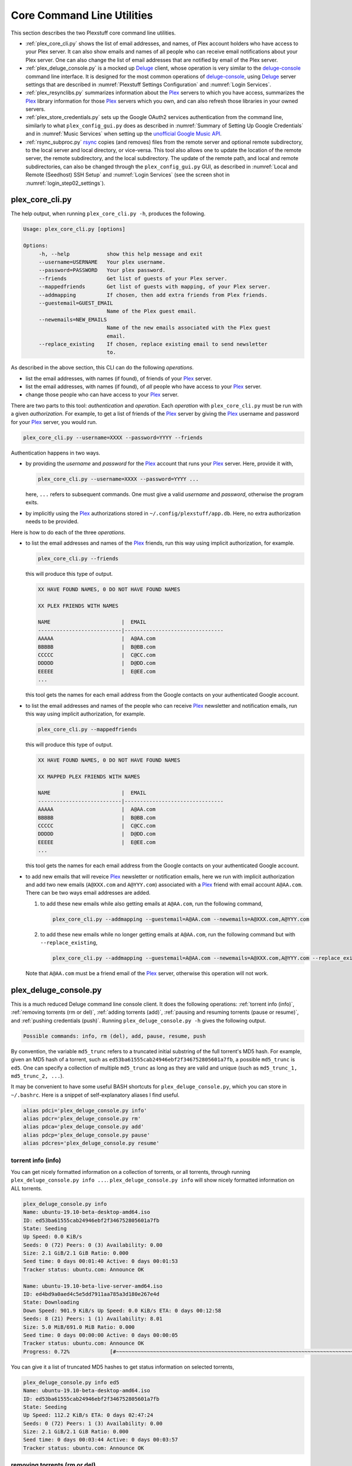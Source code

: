 ================================================
Core Command Line Utilities
================================================

This section describes the two Plexstuff core command line utilities.

* :ref:`plex_core_cli.py` shows the list of email addresses, and names, of Plex account holders who have access to your Plex server. It can also show emails and names of all people who can receive email notifications about your Plex server. One can also change the list of email addresses that are notified by email of the Plex server.

* :ref:`plex_deluge_console.py` is a mocked up Deluge_ client, whose operation is very similar to the `deluge-console <deluge_console_>`_ command line interface. It is designed for the most common operations of `deluge-console <deluge_console_>`_, using Deluge_ server settings that are described in :numref:`Plexstuff Settings Configuration` and :numref:`Login Services`.

* :ref:`plex_resynclibs.py` summarizes information about the Plex_ servers to which you have access, summarizes the Plex_ library information for those Plex_ servers which you own, and can also refresh those libraries in your owned servers.

* :ref:`plex_store_credentials.py` sets up the Google OAuth2 services authentication from the command line, similarly to what ``plex_config_gui.py`` does as described in :numref:`Summary of Setting Up Google Credentials` and in :numref:`Music Services` when setting up the `unofficial Google Music API <https://unofficial-google-music-api.readthedocs.io/en/latest>`_.

* :ref:`rsync_subproc.py` rsync_ copies (and removes) files from the remote server and optional remote subdirectory, to the local server and local directory, or vice-versa. This tool also allows one to update the location of the remote server, the remote subdirectory, and the local subdirectory. The update of the remote path, and local and remote subdirectories, can also be changed through the ``plex_config_gui.py`` GUI, as described in :numref:`Local and Remote (Seedhost) SSH Setup` and :numref:`Login Services` (see the screen shot in :numref:`login_step02_settings`).

.. _plex_core_cli.py_label:

plex_core_cli.py
^^^^^^^^^^^^^^^^^^^^
The help output, when running ``plex_core_cli.py -h``, produces the following.

.. code:: bash

   Usage: plex_core_cli.py [options]

   Options:
	-h, --help            show this help message and exit
  	--username=USERNAME   Your plex username.
  	--password=PASSWORD   Your plex password.
  	--friends             Get list of guests of your Plex server.
  	--mappedfriends       Get list of guests with mapping, of your Plex server.
  	--addmapping          If chosen, then add extra friends from Plex friends.
  	--guestemail=GUEST_EMAIL
		              Name of the Plex guest email.
        --newemails=NEW_EMAILS
			      Name of the new emails associated with the Plex guest
                              email.
        --replace_existing    If chosen, replace existing email to send newsletter
                              to.


As described in the above section, this CLI can do the following *operations*.

* list the email addresses, with names (if found), of friends of your Plex_ server.

* list the email addresses, with names (if found), of *all* people who have access to your Plex_ server.

* change those people who can have access to your Plex_ server.

There are two parts to this tool: *authentication* and *operation*. Each *operation* with ``plex_core_cli.py`` must be run with a given *authorization*. For example, to get a list of friends of the Plex_ server by giving the Plex_ username and password for your Plex_ server, you would run.

.. code:: bash

   plex_core_cli.py --username=XXXX --password=YYYY --friends

Authentication happens in two ways.

* by providing the *username* and *password* for the Plex_ account that runs your Plex_ server. Here, provide it with,

  .. code:: bash

     plex_core_cli.py --username=XXXX --password=YYYY ...

  here, ``...`` refers to subsequent commands. One must give a valid *username* and *password*, otherwise the program exits.

* by implicitly using the Plex_ authorizations stored in ``~/.config/plexstuff/app.db``. Here, no extra authorization needs to be provided.

Here is how to do each of the three *operations*.

* to list the email addresses and names of the Plex_ friends, run this way using implicit authorization, for example.

  .. code:: bash

     plex_core_cli.py --friends

  this will produce this type of output.

  .. code:: bash

     XX HAVE FOUND NAMES, 0 DO NOT HAVE FOUND NAMES

     XX PLEX FRIENDS WITH NAMES

     NAME                       |  EMAIL
     ---------------------------|--------------------------------
     AAAAA                      |  A@AA.com
     BBBBB                      |  B@BB.com
     CCCCC                      |  C@CC.com
     DDDDD                      |  D@DD.com
     EEEEE                      |  E@EE.com
     ...


  this tool gets the names for each email address from the Google contacts on your authenticated Google account.

* to list the email addresses and names of the people who can receive Plex_ newsletter and notification emails, run this way using implicit authorization, for example.

  .. code:: bash

     plex_core_cli.py --mappedfriends

  this will produce this type of output.

  .. code:: bash

     XX HAVE FOUND NAMES, 0 DO NOT HAVE FOUND NAMES

     XX MAPPED PLEX FRIENDS WITH NAMES

     NAME                       |  EMAIL
     ---------------------------|--------------------------------
     AAAAA                      |  A@AA.com
     BBBBB                      |  B@BB.com
     CCCCC                      |  C@CC.com
     DDDDD                      |  D@DD.com
     EEEEE                      |  E@EE.com
     ...


  this tool gets the names for each email address from the Google contacts on your authenticated Google account.

* to add new emails that will reveice Plex_ newsletter or notification emails, here we run with implicit authorization and add two new emails (``A@XXX.com`` and ``A@YYY.com``) associated with a Plex_ friend with email account ``A@AA.com``. There can be two ways email addresses are added.

  1. to add these new emails while also getting emails at ``A@AA.com``, run the following command,

     .. code:: bash

     	plex_core_cli.py --addmapping --guestemail=A@AA.com --newemails=A@XXX.com,A@YYY.com

  2. to add these new emails while no longer getting emails at ``A@AA.com``, run the following command but with ``--replace_existing``,

     .. code:: bash

     	plex_core_cli.py --addmapping --guestemail=A@AA.com --newemails=A@XXX.com,A@YYY.com --replace_existing
  

  Note that ``A@AA.com`` must be a friend email of the Plex_ server, otherwise this operation will not work.

.. _plex_deluge_console.py_label:

plex_deluge_console.py
^^^^^^^^^^^^^^^^^^^^^^^^^^
This is a much reduced Deluge command line console client. It does the following operations: :ref:`torrent info (info)`, :ref:`removing torrents (rm or del)`, :ref:`adding torrents (add)`, :ref:`pausing and resuming torrents (pause or resume)`, and :ref:`pushing credentials (push)`. Running ``plex_deluge_console.py -h`` gives the following output.

.. code-block:: bash

   Possible commands: info, rm (del), add, pause, resume, push

By convention, the variable ``md5_trunc`` refers to a truncated initial substring of the full torrent's MD5 hash. For example, given an MD5 hash of a torrent, such as ``ed53ba61555cab24946ebf2f346752805601a7fb``, a possible ``md5_trunc`` is ``ed5``. One can specify a collection of multiple ``md5_trunc`` as long as they are valid and unique (such as ``md5_trunc_1, md5_trunc_2, ...``).

It may be convenient to have some useful BASH shortcuts for ``plex_deluge_console.py``, which you can store in ``~/.bashrc``. Here is a snippet of self-explanatory aliases I find useful.

.. code-block:: bash

   alias pdci='plex_deluge_console.py info'
   alias pdcr='plex_deluge_console.py rm'
   alias pdca='plex_deluge_console.py add'
   alias pdcp='plex_deluge_console.py pause'
   alias pdcres='plex_deluge_console.py resume'



torrent info (info)
--------------------
You can get nicely formatted information on a collection of torrents, or all torrents, through running ``plex_deluge_console.py info ...``. ``plex_deluge_console.py info`` will show nicely formatted information on ALL torrents.

.. code-block:: bash
   
   plex_deluge_console.py info
   Name: ubuntu-19.10-beta-desktop-amd64.iso	
   ID: ed53ba61555cab24946ebf2f346752805601a7fb
   State: Seeding
   Up Speed: 0.0 KiB/s
   Seeds: 0 (72) Peers: 0 (3) Availability: 0.00
   Size: 2.1 GiB/2.1 GiB Ratio: 0.000
   Seed time: 0 days 00:01:40 Active: 0 days 00:01:53
   Tracker status: ubuntu.com: Announce OK
   
   Name: ubuntu-19.10-beta-live-server-amd64.iso
   ID: ed4bd9a0aed4c5e5dd7911aa785a3d180e267e4d
   State: Downloading
   Down Speed: 901.9 KiB/s Up Speed: 0.0 KiB/s ETA: 0 days 00:12:58
   Seeds: 8 (21) Peers: 1 (1) Availability: 8.01
   Size: 5.0 MiB/691.0 MiB Ratio: 0.000
   Seed time: 0 days 00:00:00 Active: 0 days 00:00:05
   Tracker status: ubuntu.com: Announce OK
   Progress: 0.72% 	       [#~~~~~~~~~~~~~~~~~~~~~~~~~~~~~~~~~~~~~~~~~~~~~~~~~~~~~~~~~~~~~~~~~~~~~~~~~~~~~~~~~~~~~~~~~~~~~~~~~~~~~~~~~~~~~~~~~~~~~~~~~~~~~~~~~~~~~~~~~~~~~~~~~~~~~~~~~~~~~~~]

You can give it a list of truncated MD5 hashes to get status information on selected torrents,

.. code-block:: bash

   plex_deluge_console.py info ed5
   Name: ubuntu-19.10-beta-desktop-amd64.iso
   ID: ed53ba61555cab24946ebf2f346752805601a7fb
   State: Seeding
   Up Speed: 112.2 KiB/s ETA: 0 days 02:47:24
   Seeds: 0 (72) Peers: 1 (3) Availability: 0.00
   Size: 2.1 GiB/2.1 GiB Ratio: 0.000
   Seed time: 0 days 00:03:44 Active: 0 days 00:03:57
   Tracker status: ubuntu.com: Announce OK


removing torrents (rm or del)
-------------------------------
You can remove some or all torrents by running ``plex_deluge_console.py rm`` or ``plex_deluge_console.py del``. You can access the help for this operation by running ``plex_deluge_console.py rm -h``.

.. code-block:: bash
   
   Usage: plex_deluge_console.py [options]
   
   Options:
     -h, --help         show this help message and exit
     -R, --remove_data  remove the torrent's data

* ``plex_deluge_console.py rm md5trunc_1 md5_trunc_2 ...`` removes specified torrents but keeps whatever data has been downloaded on the Deluge server. You would run this once the torrent's state was ``Seeding`` or ``Paused`` (see :ref:`torrent info (info)`).

* ``plex_deluge_console.py rm -R ...`` does the same, but also removes whatever data has been downloaded from the Deluge server.

* ``plex_deluge_console.py rm`` without specific torrents removes (or removes with deletion) ALL torrents from the Deluge server.

adding torrents (add)
-----------------------
You can add torrents to the Deluge server by running ``plex_deluge_console.py add``. You can add a torrent file as URL, a torrent file on disk, and a `Magnet URI`_.

* torrent file as remote URL:

.. code-block:: bash

   plex_deluge_console.py add http://releases.ubuntu.com/19.10/ubuntu-19.10-beta-live-server-amd64.iso.torrent

* torrent file on disk:

.. code-block:: bash

   plex_deluge_console.py add ubuntu-19.10-beta-desktop-amd64.iso.torrent

* `Magnet URI`_:

.. code-block:: bash

   plex_deluge_console.py add "magnet:?xt=urn:btih:49efb5fdd274abb26c5ea6361d1d9be28e4db2d3&dn=archlinux-2019.09.01-x86_64.iso&tr=udp://tracker.archlinux.org:6969&tr=http://tracker.archlinux.org:6969/announce"


pausing and resuming torrents (pause or resume)
-------------------------------------------------
You can pause torrents on the Deluge server by running ``plex_deluge_console.py pause``, and you can resume them by running ``plex_deluge_console.py resume``.


* You can pause/resume specific torrents by running ``plex_deluge_console.py pause md5trunc_1 md5_trunc_2 ...`` or ``plex_deluge_console.py resume md5trunc_1 md5_trunc_2 ...``.

* You can pause/resume ALL torrents on the Deluge server by not specifying any truncated MD5 hashes, ``plex_deluge_console.py pause`` or ``plex_deluge_console.py resume``.  

.. 28-09-2019: Pause and resume don't seem to be working right now when connecting to the Seedhost seedbox Deluge server.

pushing credentials (push)
----------------------------------
You can push new Deluge server credentials (URL, port, username, and password) to the SQLite3_ configuration database. Running ``plex_deluge_console.py push -h`` gives its help syntax,

.. code-block:: bash

   Usage: plex_deluge_console.py [options]

   Options:
     -h, --help           show this help message and exit
     --host=URL           URL of the deluge server. Default is localhost.
     --port=PORT          Port for the deluge server. Default is 12345.
     --username=USERNAME  Username to login to the deluge server. Default is
                       	  admin.
     --password=PASSWORD  Password to login to the deluge server. Default is
                       	  admin.

Push new Deluge server settings into the configuration database by running,

.. code-block:: bash

   plex_deluge_console.py push --host=HOST --port=PORT --username=USERNAME --password=PASSWORD

If those are valid settings, nothing more happens. If these are invalid settings, then specific error messages will print to the screen.

.. _plex_resynclibs.py_label:

plex_resynclibs.py
^^^^^^^^^^^^^^^^^^^^^^^^^^
The help output, when running ``plex_resynclibs.py -h``, produces the following.

.. code-block:: bash

   Usage: plex_resynclibs.py [options]

   Options:
      -h, --help            show this help message and exit
      --libraries           If chosen, just give the sorted names of all libraries
                            in the Plex server.
      --refresh             If chosen, refresh a chosen library in the Plex
                            server. Must give a valid name for the library.
      --summary             If chosen, perform a summary of the chosen library in
                            the Plex server. Must give a valid name for the
                            library.
      --library=LIBRARY     Name of a (valid) library in the Plex server.
      --servername=SERVERNAME
                            Optional name of the server to check for.
      --servernames         If chosen, print out all the servers owned by the
                            user.
      --noverify            Do not verify SSL transactions if chosen.

``--noverify`` is a standard option in many of the Plexstuff CLI and GUIs to ignore verification of SSL transactions. It is optional and will default to ``False``.

When running this CLI, you must choose *one and only one* of these options.

* ``--servernames`` gives you the list of the Plex_ servers to which you have access, and which you own.

* ``--libraries``  prints out a list of the libraries on the Plex_ server you chose and which you own. Here you can explicitly choose a Plex_ server by name with ``--servername=SERVERNAME`` or have a default one you own chosen for you.

* ``--summary`` prints out a summary of the Plex_ library you have chosen with ``--library=LIBRARY``.

* ``--refresh`` refreshes the Plex_ library you have chosen withh ``--library=LIBRARY``.

Here I find it useful to show how this tool works by example.

1. First, we can determine those Plex_ servers to which we have access

   .. code-block:: bash
   
      plex_resynclibs.py --servernames

   This will print out a nicely formatted table. Each row is a Plex_ server. The columns are the server's name, whether we own it, and its remote URL with port (which is of the form ``https://IP-ADDRESS:PORT``).

   .. code-block:: bash

      Name           Is Owned    URL
      -------------  ----------  ---------------------------
      tanim-desktop  True        https://IP-ADDR1:PORT1
      XXXX    	     False       https://IP-ADDR2:PORT2
      YYYY	     False       https://IP-ADDR3:PORT3

2. Now we can look for the Plex_ libraries in the Plex_ server *which we own*. If we don't choose a Plex_ server with ``--servername=SERVERNAME``, then the first one in the row which we own will be chosen by default. The syntax is,

   .. code-block:: bash

      plex_resynclibs.py --servername=tanim-desktop --libraries

   This will print out a nicely formatted table. Each row is a library. There is a column of the library's name and its type. I have only shown three of the six Plex_ libraries on my server.

   .. code-block:: bash

      Here are the 6 libraries in this Plex server: tanim-desktop.

      Name                Library Type
      ------------------  --------------
      Movies              movie
      Music               artist
      XXXX		  AAAA
      YYYY       	  BBBB
      TV Shows            show
      ZZZZ		  CCCC

   ``movie`` means Movies, ``show`` means TV shows, and ``artist`` means music.

3. We can get summary information about each Plex_ library with the ``--summary`` flag and ``--library=LIBRARY``. Here are the three examples on getting summary information on a movie, TV show, and music library. This summary information may take a while.

   * On a movie library.

     .. code-block:: bash

        tanim-desktop $ plex_resynclibs.py --servername=tanim-desktop --library=Movies --summary
	
	"Movies" is a movie library. There are 1886 movies here. The total size of movie media is 1.632 TB.
	The total duration of movie media is 4 months, 20 days, 19 hours, 50 minutes, and 22.054 seconds.

   * On a TV show library.

     .. code-block:: bash

        tanim-desktop $ plex_resynclibs.py --servername=tanim-desktop --library="TV Shows" --summary

	"TV Shows" is a TV library. There are 21167 TV files in 236 TV shows. The total size of TV media is
	5.301 TB. The total duration of TV shows is 1 year, 2 months, 15 days, 11 hours, 42 minutes, and
	6.409 seconds.

   * On a music library.

     .. code-block:: bash

        tanim-desktop $ plex_resynclibs.py --servername=tanim-desktop --library=Music --summary

	"Music" is a music library. There are 9911 songs made by 814 artists in 1549 albums. The total size
	of music media is 54.785 GB. The total duration of music media is 26 days, 18 hours, 59 minutes, and
	55.185 seconds.

4. Finally, we can refresh a library that we specify with the ``--refresh`` flag and ``--library=LIBRARY``. Here are three examples on how to refresh the movie, TV show, and music library.

   .. code-block:: bash

      plex_resynclibs.py --servername=tanim-desktop --library=Movies --refresh
      plex_resynclibs.py --servername=tanim-desktop --library="TV Shows" --refresh
      plex_resynclibs.py --servername=tanim-desktop --library=Music --refresh


.. _plex_store_credentials.py_label:

plex_store_credentials.py
^^^^^^^^^^^^^^^^^^^^^^^^^^^^^^^ 
:numref:`Core Command Line Utilities` describes this executable's functionality very well. First, run this executable, ``plex_store_credentials.py``, which will return this interactive text dialog in the shell.

.. code-block:: bash

   tanim-desktop $ plex_store_credentials.py
   Please go to this URL in a browser window:https://accounts.google.com/o/oauth2/auth...
   After giving permission for Google services on your behalf,
   type in the access code:

Second, go to the URL to which you are instructed. Once you copy that URL into your browser, you will see a browser window as shown in :ref:`Step #3 <google_step03_authorizeaccount>`, :ref:`Step #5 <google_step05_scaryscreen>`, :ref:`Step #6 <google_step06_allowbutton>`, and :ref:`Step #7 <google_step07_oauthtokencopy>` in :numref:`Summary of Setting Up Google Credentials`.

Third, paste the code as described in :ref:`Step #7 <google_step07_oauthtokencopy>` into the interactive text dialog, ``...type in the access code:``. Once successful, you will receive this message in the shell,

.. code-block:: bash

   Success. Stored GOOGLE credentials.

.. _rsync_subproc.py_label:

rsync_subproc.py
^^^^^^^^^^^^^^^^^^^^
The help output, when running ``rsync_subproc.py -h``, produces the following.

.. code-block:: bash

   Usage: rsync_subproc.py [options]

   Options:
     -h, --help            show this help message and exit
     -S STRING, --string=STRING
                           the globbed string to rsync from on the remote
                           account. Default is "*.mkv".
     -N NUMTRIES, --numtries=NUMTRIES
                           number of attempts to go through an rsync process.
                           Default is 10.
     -D, --debug           if chosen, then write debug output.
     -R, --reverse         If chosen, push files from local server to remote.
                           Since files are deleted from source once done, you
                           should probably make a copy of the source files if you
                           want to still keep them afterwards.
     -P, --push            push RSYNC credentials into configuration file.
     -L LOCAL_DIR          Name of the local directory into which we download
                           files and directory. Default is XXXX.
     --ssh=SSHPATH         SSH path from which to get files.
     --subdir=SUBDIR       name of the remote sub directory from which to get
                           files. Optional.

This executable provides a convenient higher-level command-line interface to rsync_ uploading and downloading that resumes on transfer failure, and deletes the origin files once the transfer is complete. One also does not need to execute this command in ``LOCAL_DIR``.

The main rsync_ based uploading and downloading is described in :ref:`rsync_ based functionality`, and setting the SSH credentials, and local and remote locations, is described in :ref:`rsync_subproc settings with --push`.

rsync_ based functionality
---------------------------
One can either upload files and directories to, or download files and directories from, the remote location and the remote subdirectory (which we call ``SUBDIR``). The local directory is called ``LOCAL_DIR``. If the remote directory is not defined, it is *by default* the home directory of that account.

The debug flag, ``-D`` or ``--debug``, is extremely useful, as it displays the lower level shell command that is executed to get the rsync_ transfer going.

The files or directories are selected with ``-S STRING`` or ``--string=STRING`` and follows the standard `POSIX globbing <https://en.wikipedia.org/wiki/Glob_(programming)>`_ convention. For instance, you can specify ``-S "The*"`` (``STRING`` in quotations) to select the remote directory ``The Simpsons`` to download. In order to simplify this CLI's behavior,

* There can be no spaces in the ``STRING`` selection.

* The ``STRING`` selection does not behave as a `Regular expression <https://en.wikipedia.org/wiki/Regular_expression>`_.

The ``-N`` or ``--numtries`` flag sets the number of tries that the rsync_ process will attempt before giving up or finishing the transfer. The default is 10, but this number must be :math:`\ge 1`.

To download a remote directory (``SUBDIR/Ubuntu_18.04``) until success into ``LOCAL_DIR``, and delete all files inside the remote directory, you can run this command with debug.

.. code-block:: bash

   tanim-desktop $ rsync_subproc.py -D -S "Ubuntu_*"
   STARTING THIS RSYNC CMD: rsync --remove-source-files -P -avz --rsh="/usr/bin/sshpass XXXX ssh" -e ssh YYYY@ZZZZ:SUBDIR/Ubuntu_* LOCAL_DIR
   TRYING UP TO 10 TIMES.
   
   SUCCESSFUL ATTEMPT 1 / 10 IN 25.875 SECONDS.

Note that after a period of time (here, 25.875 seconds), the process will terminate with either a descriptive success or descriptive failure message. Note that in the debug output, the SSH password is not printed out (except for an ``XXXX``).

To upload the local directory (``LOCAL_DIR/Ubuntu_18.04``) until success into ``SUBDIR``, and delete all files inside the local directory, you can run this command with debug and the ``-R`` or ``--reverse`` flag.

.. code-block:: bash

   tanim-desktop $ rsync_subproc.py -D -R -S Ubuntu*
   STARTING THIS RSYNC CMD: rsync --remove-source-files -P -avz --rsh="/usr/bin/sshpass XXXX ssh" -e ssh LOCAL_DIR/Ubuntu_18.04 YYYY@ZZZZ:SUBDIR/
   TRYING UP TO 10 TIMES.
   
   SUCCESSFUL ATTEMPT 1 / 10 IN 264.802 SECONDS.


rsync_subproc settings with --push
------------------------------------
Running ``rsync_subproc.py -P`` or ``rsync_subproc.py --push`` will update or set the SSH settings for the remote server, and the local and remote subdirectories. :numref:`Local and Remote (Seedhost) SSH Setup` and :numref:`Login Services` (see the screen shot in :numref:`login_step02_settings`) describe the form that these settings take.

* the format of the SSH setting is ``username@ssh_server``.

* the ``SUBDIR`` is located relative to the ``usename`` home directory on ``ssh_server``, ``$HOME/SUBDIR``.

* the ``LOCAL_DIR`` local directory is described with an absolute path.

Thus, to set settings for ``rsync_subproc.py``, one would run,

.. code-block:: bash

   rsync_subproc.py -P -L LOCAL_DIR --ssh=username@ssh_server --subdir=SUBDIR

Note that here, the SSH password is the same as the remote Deluge_ server's password. See, e.g., :numref:`plex_deluge_console.py` or :numref:`Local and Remote (Seedhost) SSH Setup` and figures therein.

.. _Deluge: https://en.wikipedia.org/wiki/Deluge_(software)
.. _deluge_console: https://whatbox.ca/wiki/Deluge_Console_Documentation
.. _rsync: https://en.wikipedia.org/wiki/Rsync
.. _Plex: https://plex.tv
.. _`Magnet URI`: https://en.wikipedia.org/wiki/Magnet_URI_scheme
.. _SQLite3: https://www.sqlite.org/index.html
